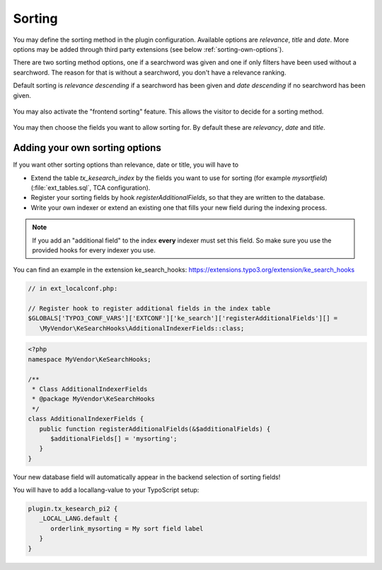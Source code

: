 ﻿.. include:: /Includes.rst.txt

.. _sorting:

=======
Sorting
=======

You may define the sorting method in the plugin configuration. Available options are `relevance`, `title` and `date`.
More options may be added through third party extensions (see below :ref:`sorting-own-options`).

There are two sorting method options, one if a searchword was given and one if only filters have been used without
a searchword. The reason for that is without a searchword, you don't have a relevance ranking.

Default sorting is `relevance descending` if a searchword has been given and `date descending` if no
searchword has been given.

.. figure:: /Images/Configuration/sorting-plugin-settings.png
   :alt: Sorting plugin options
   :class: with-border

You may also activate the "frontend sorting" feature. This allows the visitor to decide for a sorting method.

.. figure:: /Images/Configuration/sorting-links.png
   :alt: Sorting links in frontend
   :class: with-border

You may then choose the fields you want to allow sorting for. By default these are `relevancy`, `date` and `title`.

.. _sorting-own-options:

Adding your own sorting options
===============================

If you want other sorting options than relevance, date or title, you will have to

* Extend the table `tx_kesearch_index` by the fields you want to use for sorting (for example `mysortfield`) (:file:`ext_tables.sql`, TCA configuration).
* Register your sorting fields by hook `registerAdditionalFields`, so that they are written to the database.
* Write your own indexer or extend an existing one that fills your new field during the indexing process.

.. note::
   If you add an "additional field" to the index **every** indexer must set this field. So make sure you use the
   provided hooks for every indexer you use.

You can find an example in the extension ke_search_hooks: https://extensions.typo3.org/extension/ke_search_hooks

.. code-block:: php

   // in ext_localconf.php:

   // Register hook to register additional fields in the index table
   $GLOBALS['TYPO3_CONF_VARS']['EXTCONF']['ke_search']['registerAdditionalFields'][] =
      \MyVendor\KeSearchHooks\AdditionalIndexerFields::class;

.. code-block:: php

    <?php
    namespace MyVendor\KeSearchHooks;

    /**
     * Class AdditionalIndexerFields
     * @package MyVendor\KeSearchHooks
     */
    class AdditionalIndexerFields {
       public function registerAdditionalFields(&$additionalFields) {
          $additionalFields[] = 'mysorting';
       }
    }

Your new database field will automatically appear in the backend selection of sorting fields!

You will have to add a locallang-value to your TypoScript setup:

.. code-block:: typoscript

   plugin.tx_kesearch_pi2 {
      _LOCAL_LANG.default {
         orderlink_mysorting = My sort field label
      }
   }
